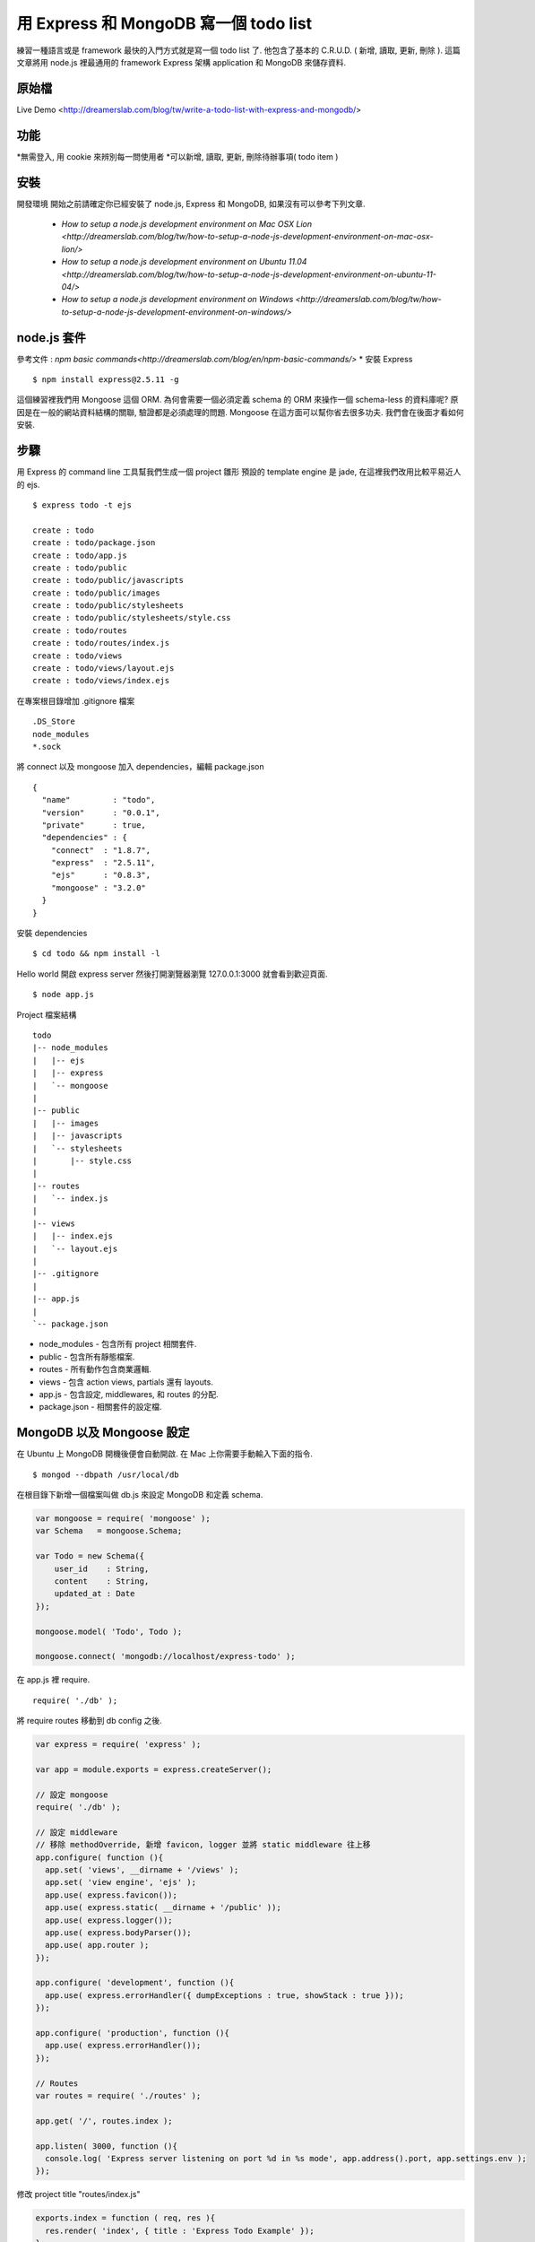 **************************************
用 Express 和 MongoDB 寫一個 todo list
**************************************

練習一種語言或是 framework 最快的入門方式就是寫一個 todo list 了. 他包含了基本的 C.R.U.D. ( 新增, 讀取, 更新, 刪除 ). 這篇文章將用 node.js 裡最通用的 framework Express 架構 application 和 MongoDB 來儲存資料.

原始檔
======

Live Demo <http://dreamerslab.com/blog/tw/write-a-todo-list-with-express-and-mongodb/>

功能
====

*無需登入, 用 cookie 來辨別每一問使用者
*可以新增, 讀取, 更新, 刪除待辦事項( todo item )

安裝
====

開發環境
開始之前請確定你已經安裝了 node.js, Express 和 MongoDB, 如果沒有可以參考下列文章.
    * `How to setup a node.js development environment on Mac OSX Lion <http://dreamerslab.com/blog/tw/how-to-setup-a-node-js-development-environment-on-mac-osx-lion/>`
    * `How to setup a node.js development environment on Ubuntu 11.04 <http://dreamerslab.com/blog/tw/how-to-setup-a-node-js-development-environment-on-ubuntu-11-04/>`
    * `How to setup a node.js development environment on Windows <http://dreamerslab.com/blog/tw/how-to-setup-a-node-js-development-environment-on-windows/>`


node.js 套件
============

參考文件 : `npm basic commands<http://dreamerslab.com/blog/en/npm-basic-commands/>`
* 安裝 Express

::

    $ npm install express@2.5.11 -g

這個練習裡我們用 Mongoose 這個 ORM. 為何會需要一個必須定義 schema 的 ORM 來操作一個 schema-less 的資料庫呢? 原因是在一般的網站資料結構的關聯, 驗證都是必須處理的問題. Mongoose 在這方面可以幫你省去很多功夫. 我們會在後面才看如何安裝.


步驟
====

用 Express 的 command line 工具幫我們生成一個 project 雛形
預設的 template engine 是 jade, 在這裡我們改用比較平易近人的 ejs.

::

    $ express todo -t ejs
     
    create : todo
    create : todo/package.json
    create : todo/app.js
    create : todo/public
    create : todo/public/javascripts
    create : todo/public/images
    create : todo/public/stylesheets
    create : todo/public/stylesheets/style.css
    create : todo/routes
    create : todo/routes/index.js
    create : todo/views
    create : todo/views/layout.ejs
    create : todo/views/index.ejs

在專案根目錄增加 .gitignore 檔案

::

    .DS_Store
    node_modules
    *.sock

將 connect 以及 mongoose 加入 dependencies，編輯 package.json

::

    {
      "name"         : "todo",
      "version"      : "0.0.1",
      "private"      : true,
      "dependencies" : {
        "connect"  : "1.8.7",
        "express"  : "2.5.11",
        "ejs"      : "0.8.3",
        "mongoose" : "3.2.0"
      }
    }

安裝 dependencies

::

    $ cd todo && npm install -l

Hello world
開啟 express server 然後打開瀏覽器瀏覽 127.0.0.1:3000 就會看到歡迎頁面.

::

    $ node app.js

Project 檔案結構

::

    todo
    |-- node_modules
    |   |-- ejs
    |   |-- express
    |   `-- mongoose
    |
    |-- public
    |   |-- images
    |   |-- javascripts
    |   `-- stylesheets
    |       |-- style.css
    |
    |-- routes
    |   `-- index.js
    |
    |-- views
    |   |-- index.ejs
    |   `-- layout.ejs
    |
    |-- .gitignore
    |
    |-- app.js
    |
    `-- package.json

* node_modules  - 包含所有 project 相關套件.
* public - 包含所有靜態檔案.
* routes - 所有動作包含商業邏輯.
* views - 包含 action views, partials 還有 layouts.
* app.js - 包含設定, middlewares, 和 routes 的分配.
* package.json - 相關套件的設定檔.


MongoDB 以及 Mongoose 設定
=========================

在 Ubuntu 上 MongoDB 開機後便會自動開啟. 在 Mac 上你需要手動輸入下面的指令.

::

    $ mongod --dbpath /usr/local/db

在根目錄下新增一個檔案叫做 db.js 來設定 MongoDB 和定義 schema.

.. code-block:: js

    var mongoose = require( 'mongoose' );
    var Schema   = mongoose.Schema;
     
    var Todo = new Schema({
        user_id    : String,
        content    : String,
        updated_at : Date
    });
 
    mongoose.model( 'Todo', Todo );
 
    mongoose.connect( 'mongodb://localhost/express-todo' );

在 app.js 裡 require.

::

    require( './db' );

將 require routes 移動到 db config 之後.

.. code-block:: js

    var express = require( 'express' );
     
    var app = module.exports = express.createServer();
     
    // 設定 mongoose
    require( './db' );
     
    // 設定 middleware
    // 移除 methodOverride, 新增 favicon, logger 並將 static middleware 往上移
    app.configure( function (){
      app.set( 'views', __dirname + '/views' );
      app.set( 'view engine', 'ejs' );
      app.use( express.favicon());
      app.use( express.static( __dirname + '/public' ));
      app.use( express.logger());
      app.use( express.bodyParser());
      app.use( app.router );
    });
     
    app.configure( 'development', function (){
      app.use( express.errorHandler({ dumpExceptions : true, showStack : true }));
    });
     
    app.configure( 'production', function (){
      app.use( express.errorHandler());
    });
     
    // Routes
    var routes = require( './routes' );
     
    app.get( '/', routes.index );
     
    app.listen( 3000, function (){
      console.log( 'Express server listening on port %d in %s mode', app.address().port, app.settings.env );
    });

修改 project title "routes/index.js"

.. code-block:: js

    exports.index = function ( req, res ){
      res.render( 'index', { title : 'Express Todo Example' });
    };

修改 index view
---------------

我們需要一個 text input 來新增待辦事項. 在這裡我們用 POST form 來傳送資料.
views/index.ejs

::

    <h1><%= title %></h1>
    <form action="/create" method="post" accept-charset="utf-8">
      <input type="text" name="content" />
    </form>

新增待辦事項以及存檔，routes/index.js，首先先 require mongoose 和 Todo model.

.. code-block:: js

    var mongoose = require( 'mongoose' );
    var Todo     = mongoose.model( 'Todo' );

新增成功後將頁面導回首頁.

.. code-block:: js

    exports.create = function ( req, res ){
      new Todo({
        content    : req.body.content,
        updated_at : Date.now()
      }).save( function( err, todo, count ){
        res.redirect( '/' );
      });
    };

將這個新增的動作加到 routes 裡.

app.js

.. code-block:: js

    // 新增下列語法到 routes
    app.post( '/create', routes.create );

顯示待辦事項
routes/index.js

.. code-block:: js

    // 查詢資料庫來取得所有待辦是事項.
    exports.index = function ( req, res ){
      Todo.find( function ( err, todos, count ){
        res.render( 'index', {
            title : 'Express Todo Example',
            todos : todos
        });
      });
    };

views/index.ejs

.. code-block:: js

    // 在最下面跑回圈來秀出所有待辦事項.
    <% todos.forEach( function( todo ){ %>
      <p><%= todo.content %></p>
    <% }); %>

刪除待辦事項
在每一個待辦事項的旁邊加一個刪除的連結.
routes/index.js

.. code-block:: js

    // 根据待辦事項的 id 来移除他
    exports.destroy = function ( req, res ){
      Todo.findById( req.params.id, function ( err, todo ){
        todo.remove( function ( err, todo ){
          res.redirect( '/' );
        });
      });
    };

views/index.ejs

::

    // 在迴圈裡加一個删除連結
    <% todos.forEach( function ( todo ){ %>
      <p>
        <span>
          <%= todo.content %>
        </code>
        <span>
          <a href="/destroy/<%= todo._id %>" title="Delete this todo item">Delete</a>
        </code>
      </p>
    <% }); %>

將這個刪除的動作加到 routes 裡.
app.js

.. code-block:: js

    // 新增下列語法到 routes
    app.get( '/destroy/:id', routes.destroy );

編輯待辦事項
當滑鼠點擊待辦事項時將他轉成一個 text input.
routes/index.js

.. code-block:: js

    exports.edit = function ( req, res ){
      Todo.find( function ( err, todos ){
        res.render( 'edit', {
            title   : 'Express Todo Example',
            todos   : todos,
            current : req.params.id
        });
      });
    };

Edit view 基本上和 index view 差不多, 唯一的不同是在選取的那個待辦事項變成 text input.
views/edit.ejs

::

    <h1><%= title %></h1>
    <form action="/create" method="post" accept-charset="utf-8">
      <input type="text" name="content" />
    </form>
     
    <% todos.forEach( function ( todo ){ %>
      <p>
        <span>
          <% if( todo._id == current ){ %>
          <form action="/update/<%= todo._id %>" method="post" accept-charset="utf-8">
            <input type="text" name="content" value="<%= todo.content %>" />
          </form>
          <% }else{ %>
            <a href="/edit/<%= todo._id %>" title="Update this todo item"><%= todo.content %></a>
          <% } %>
        </code>
        <span>
          <a href="/destroy/<%= todo._id %>" title="Delete this todo item">Delete</a>
        </code>
      </p>
    <% }); %>

將待辦事項包在一個 link 裡, link 可以連到 edit 動作.
views/index.ejs

::

    <h1><%= title %></h1>
    <form action="/create" method="post" accept-charset="utf-8">
      <input type="text" name="content" />
    </form>
     
    <% todos.forEach( function ( todo ){ %>
      <p>
        <span>
          <a href="/edit/<%= todo._id %>" title="Update this todo item"><%= todo.content %></a>
        </code>
        <span>
          <a href="/destroy/<%= todo._id %>" title="Delete this todo item">Delete</a>
        </code>
      </p>
    <% }); %>

將這個編輯的動作加到 routes 裡.
app.js

::

    // 新增下列語法到 routes
    app.get( '/edit/:id', routes.edit );

更新待辦事項
新增一個 update 動作來更新待辦事項.
routes/index.js

.. code-block:: js

    // 結束後重新導回首頁
    exports.update = function ( req, res ){
      Todo.findById( req.params.id, function ( err, todo ){
        todo.content    = req.body.content;
        todo.updated_at = Date.now();
        todo.save( function ( err, todo, count ){
          res.redirect( '/' );
        });
      });
    };

將這個更新的動作加到 routes 裡.
app.js

::

    // 新增下列語法到 routes
    app.post( '/update/:id', routes.update );

排序
現在待辦事項是最早產生的排最前面, 我們要將他改為最晚產生的放最前面.
routes/index.js

.. code-block:: js

    exports.index = function ( req, res ){
      Todo.
        find().
        sort( '-updated_at' ).
        exec( function ( err, todos ){
          res.render( 'index', {
              title : 'Express Todo Example',
              todos : todos
          });
        });
    };
     
    exports.edit = function ( req, res ){
      Todo.
        find().
        sort( '-updated_at' ).
        exec( function ( err, todos ){
          res.render( 'edit', {
              title   : 'Express Todo Example',
              todos   : todos,
              current : req.params.id
          });
        });
    };

多重使用者
現在所有使用者看到的都是同一份資料. 意思就是說每一個人的 todo list 都長得一樣, 資料都有可能被其他人修改. 我們可以用 cookie 來記錄使用者資訊讓每個人有自己的 todo list. Express 已經有內建的 cookie, 只要在 app.js 新增一個 middleware 就好. 另外我們也會需要新增一個依據 cookie 來抓取當下的使用者的 middleware.
app.js

.. code-block:: js

    var express = require( 'express' );
     
    var app = module.exports = express.createServer();
     
    // 設定 mongoose
    require( './db' );
     
    // 將 routes 移到 middlewares 設定上面
    var routes = require( './routes' );
     
    // 設定 middleware
    // 移除 methodOverride, 新增 favicon, logger 並將 static middleware 往上移
    app.configure( function (){
      app.set( 'views', __dirname + '/views' );
      app.set( 'view engine', 'ejs' );
      app.use( express.favicon());
      app.use( express.static( __dirname + '/public' ));
      app.use( express.logger());
      app.use( express.cookieParser());
      app.use( express.bodyParser());
      app.use( routes.current_user );
      app.use( app.router );
    });
     
    app.configure( 'development', function (){
      app.use( express.errorHandler({ dumpExceptions : true, showStack : true }));
    });
     
    app.configure( 'production', function (){
      app.use( express.errorHandler());
    });
     
    // Routes
    app.get( '/', routes.index );
    app.post( '/create', routes.create );
    app.get( '/destroy/:id', routes.destroy );
    app.get( '/edit/:id', routes.edit );
    app.post( '/update/:id', routes.update );
     
    app.listen( 3000, function (){
      console.log( 'Express server listening on port %d in %s mode', app.address().port, app.settings.env );
    });

routes/index.js

.. code-block:: js

    var mongoose = require( 'mongoose' );
    var Todo     = mongoose.model( 'Todo' );
    var utils    = require( 'connect' ).utils;
     
    exports.index = function ( req, res, next ){
      Todo.
        find({ user_id : req.cookies.user_id }).
        sort( '-updated_at' ).
        exec( function ( err, todos, count ){
          if( err ) return next( err );
     
          res.render( 'index', {
              title : 'Express Todo Example',
              todos : todos
          });
        });
    };
     
    exports.create = function ( req, res, next ){
      new Todo({
          user_id    : req.cookies.user_id,
          content    : req.body.content,
          updated_at : Date.now()
      }).save( function ( err, todo, count ){
        if( err ) return next( err );
     
        res.redirect( '/' );
      });
    };
     
    exports.destroy = function ( req, res, next ){
      Todo.findById( req.params.id, function ( err, todo ){
        if( todo.user_id !== req.cookies.user_id ){
          return utils.forbidden( res );
        }
     
        todo.remove( function ( err, todo ){
          if( err ) return next( err );
     
          res.redirect( '/' );
        });
      });
    };
     
    exports.edit = function( req, res, next ){
      Todo.
        find({ user_id : req.cookies.user_id }).
        sort( '-updated_at' ).
        exec( function ( err, todos ){
          if( err ) return next( err );
     
          res.render( 'edit', {
            title   : 'Express Todo Example',
            todos   : todos,
            current : req.params.id
          });
        });
    };
     
    exports.update = function( req, res, next ){
      Todo.findById( req.params.id, function ( err, todo ){
        if( todo.user_id !== req.cookies.user_id ){
          return utils.forbidden( res );
        }
     
        todo.content    = req.body.content;
        todo.updated_at = Date.now();
        todo.save( function ( err, todo, count ){
          if( err ) return next( err );
     
          res.redirect( '/' );
        });
      });
    };
     
    // ** 注意!! express 會將 cookie key 轉成小寫 **
    exports.current_user = function ( req, res, next ){
      if( !req.cookies.user_id ){
        res.cookie( 'user_id', utils.uid( 32 ));
      }
     
      next();
    };


Error handling
==============

要處理錯誤我們需要新增 next 參數到每個 action 裡. 一旦錯誤發生遍將他傳給下一個 middleware 去處理.
routes/index.js

.. code-block:: js

    ... function ( req, res, next ){
      // ...
    };
     
    ...( function( err, todo, count ){
      if( err ) return next( err );
     
      // ...
    });

Run application
===============

::

    $ node app.js

到此為止我們已經完成了大部分的功能了. 原始碼裡有多加了一點 css 讓他看起來更美觀. 趕快開啟你的 server 來玩玩看吧 :)


